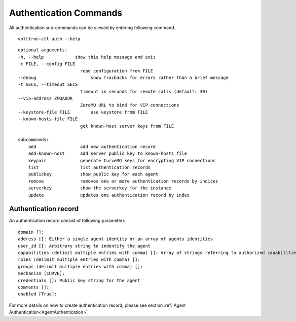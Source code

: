 .. _AuthenticationCommands:
Authentication Commands
=================

All authentication sub-commands can be viewed by entering following command.

::

    volttron-ctl auth --help

::

    optional arguments:
    -h, --help            show this help message and exit
    -c FILE, --config FILE
                            read configuration from FILE
    --debug               	show tracbacks for errors rather than a brief message
    -t SECS, --timeout SECS
                            timeout in seconds for remote calls (default: 30)
    --vip-address ZMQADDR
                            ZeroMQ URL to bind for VIP connections
    --keystore-file FILE  	use keystore from FILE
    --known-hosts-file FILE
                            get known-host server keys from FILE

    subcommands:
        add                 add new authentication record
        add-known-host      add server public key to known-hosts file
        keypair             generate CurveMQ keys for encrypting VIP connections
        list                list authentication records
        publickey           show public key for each agent
        remove              removes one or more authentication records by indices
        serverkey           show the serverkey for the instance
        update              updates one authentication record by index

Authentication record
---------------------

An authentication record consist of following parameters

::

    domain []:
    address []: Either a single agent identity or an array of agents identities
    user_id []: Arbitrary string to indentify the agent
    capabilities (delimit multiple entries with comma) []: Array of strings referring to authorized capabilities defined by exported RPC methods
    roles (delimit multiple entries with comma) []:
    groups (delimit multiple entries with comma) []:
    mechanism [CURVE]:
    credentials []: Public key string for the agent
    comments []:
    enabled [True]:

For more details on how to create authentication record, please see section :ref:`Agent Authentication<AgentAuthentication>`






